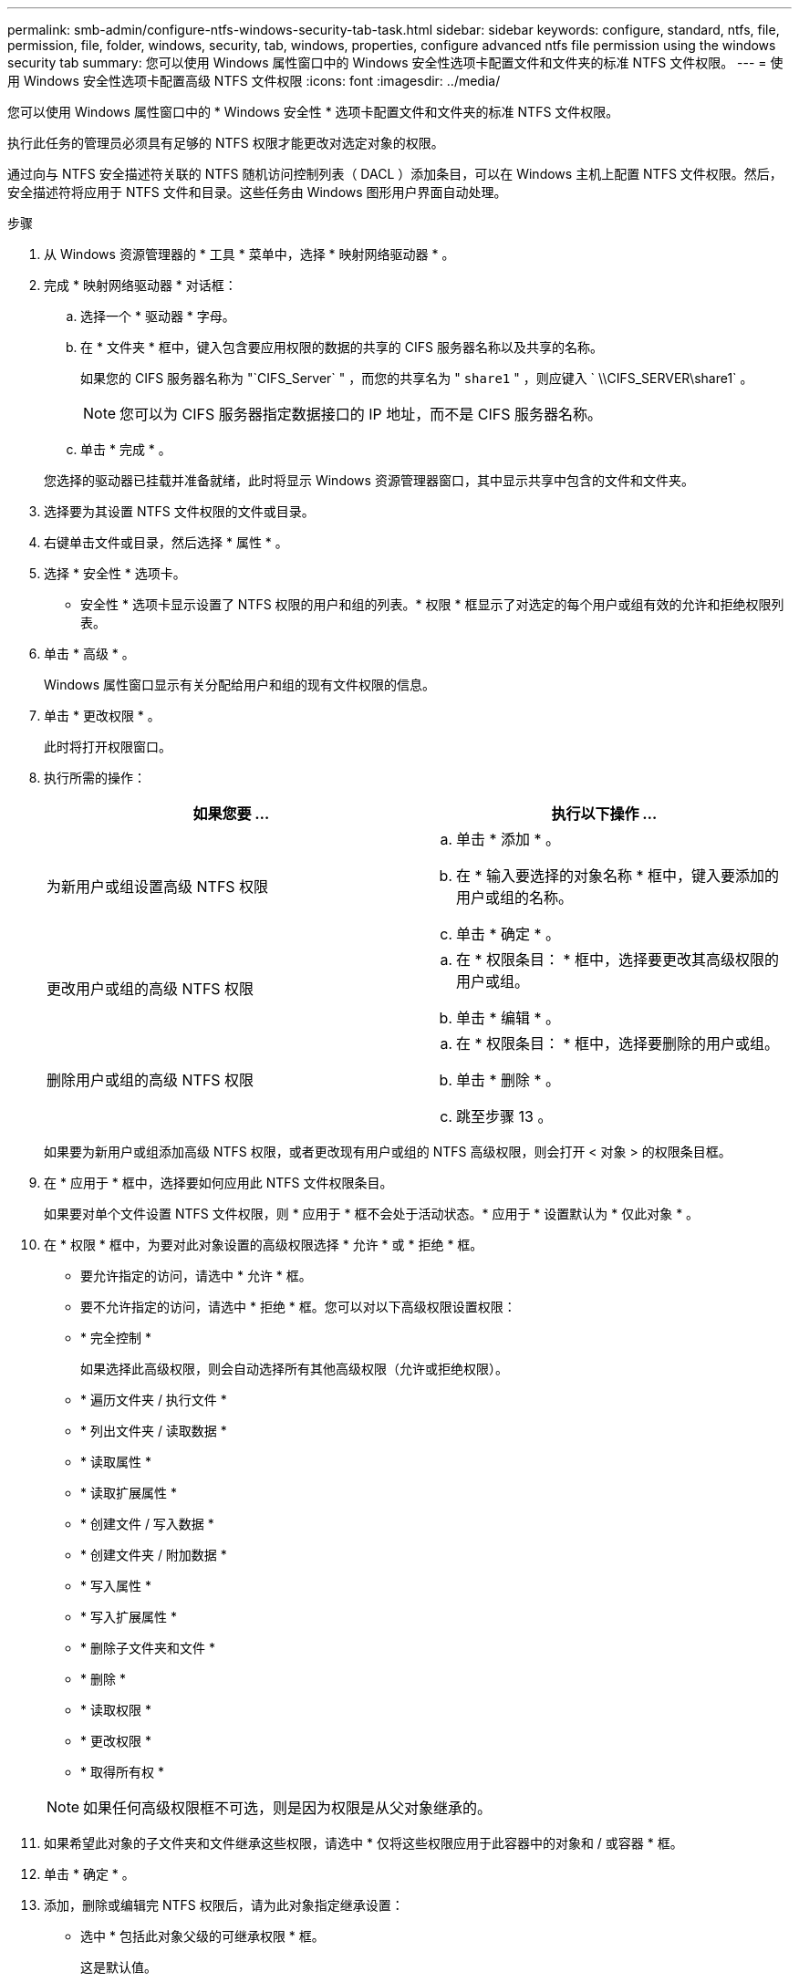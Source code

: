 ---
permalink: smb-admin/configure-ntfs-windows-security-tab-task.html 
sidebar: sidebar 
keywords: configure, standard, ntfs, file, permission, file, folder, windows, security, tab, windows, properties, configure advanced ntfs file permission using the windows security tab 
summary: 您可以使用 Windows 属性窗口中的 Windows 安全性选项卡配置文件和文件夹的标准 NTFS 文件权限。 
---
= 使用 Windows 安全性选项卡配置高级 NTFS 文件权限
:icons: font
:imagesdir: ../media/


[role="lead"]
您可以使用 Windows 属性窗口中的 * Windows 安全性 * 选项卡配置文件和文件夹的标准 NTFS 文件权限。

执行此任务的管理员必须具有足够的 NTFS 权限才能更改对选定对象的权限。

通过向与 NTFS 安全描述符关联的 NTFS 随机访问控制列表（ DACL ）添加条目，可以在 Windows 主机上配置 NTFS 文件权限。然后，安全描述符将应用于 NTFS 文件和目录。这些任务由 Windows 图形用户界面自动处理。

.步骤
. 从 Windows 资源管理器的 * 工具 * 菜单中，选择 * 映射网络驱动器 * 。
. 完成 * 映射网络驱动器 * 对话框：
+
.. 选择一个 * 驱动器 * 字母。
.. 在 * 文件夹 * 框中，键入包含要应用权限的数据的共享的 CIFS 服务器名称以及共享的名称。
+
如果您的 CIFS 服务器名称为 "`CIFS_Server` " ，而您的共享名为 " `share1` " ，则应键入 ` \\CIFS_SERVER\share1` 。

+
[NOTE]
====
您可以为 CIFS 服务器指定数据接口的 IP 地址，而不是 CIFS 服务器名称。

====
.. 单击 * 完成 * 。


+
您选择的驱动器已挂载并准备就绪，此时将显示 Windows 资源管理器窗口，其中显示共享中包含的文件和文件夹。

. 选择要为其设置 NTFS 文件权限的文件或目录。
. 右键单击文件或目录，然后选择 * 属性 * 。
. 选择 * 安全性 * 选项卡。
+
* 安全性 * 选项卡显示设置了 NTFS 权限的用户和组的列表。* 权限 * 框显示了对选定的每个用户或组有效的允许和拒绝权限列表。

. 单击 * 高级 * 。
+
Windows 属性窗口显示有关分配给用户和组的现有文件权限的信息。

. 单击 * 更改权限 * 。
+
此时将打开权限窗口。

. 执行所需的操作：
+
|===
| 如果您要 ... | 执行以下操作 ... 


 a| 
为新用户或组设置高级 NTFS 权限
 a| 
.. 单击 * 添加 * 。
.. 在 * 输入要选择的对象名称 * 框中，键入要添加的用户或组的名称。
.. 单击 * 确定 * 。




 a| 
更改用户或组的高级 NTFS 权限
 a| 
.. 在 * 权限条目： * 框中，选择要更改其高级权限的用户或组。
.. 单击 * 编辑 * 。




 a| 
删除用户或组的高级 NTFS 权限
 a| 
.. 在 * 权限条目： * 框中，选择要删除的用户或组。
.. 单击 * 删除 * 。
.. 跳至步骤 13 。


|===
+
如果要为新用户或组添加高级 NTFS 权限，或者更改现有用户或组的 NTFS 高级权限，则会打开 < 对象 > 的权限条目框。

. 在 * 应用于 * 框中，选择要如何应用此 NTFS 文件权限条目。
+
如果要对单个文件设置 NTFS 文件权限，则 * 应用于 * 框不会处于活动状态。* 应用于 * 设置默认为 * 仅此对象 * 。

. 在 * 权限 * 框中，为要对此对象设置的高级权限选择 * 允许 * 或 * 拒绝 * 框。
+
** 要允许指定的访问，请选中 * 允许 * 框。
** 要不允许指定的访问，请选中 * 拒绝 * 框。您可以对以下高级权限设置权限：
** * 完全控制 *
+
如果选择此高级权限，则会自动选择所有其他高级权限（允许或拒绝权限）。

** * 遍历文件夹 / 执行文件 *
** * 列出文件夹 / 读取数据 *
** * 读取属性 *
** * 读取扩展属性 *
** * 创建文件 / 写入数据 *
** * 创建文件夹 / 附加数据 *
** * 写入属性 *
** * 写入扩展属性 *
** * 删除子文件夹和文件 *
** * 删除 *
** * 读取权限 *
** * 更改权限 *
** * 取得所有权 *


+
[NOTE]
====
如果任何高级权限框不可选，则是因为权限是从父对象继承的。

====
. 如果希望此对象的子文件夹和文件继承这些权限，请选中 * 仅将这些权限应用于此容器中的对象和 / 或容器 * 框。
. 单击 * 确定 * 。
. 添加，删除或编辑完 NTFS 权限后，请为此对象指定继承设置：
+
** 选中 * 包括此对象父级的可继承权限 * 框。
+
这是默认值。

** 选中 * 将所有子对象权限替换为此对象的可继承权限 * 框。
+
如果要对单个文件设置 NTFS 文件权限，则权限框中不存在此设置。

+
[NOTE]
====
选择此设置时请务必小心。此设置将删除所有子对象的所有现有权限，并将其替换为此对象的权限设置。您可能会无意中删除不希望删除的权限。在混合安全模式卷或 qtree 中设置权限时尤其重要。如果子对象采用 UNIX 有效安全模式，则将 NTFS 权限传播到这些子对象会导致 ONTAP 将这些对象从 UNIX 安全模式更改为 NTFS 安全模式，并且这些子对象上的所有 UNIX 权限将替换为 NTFS 权限。

====
** 选择这两个框。
** 不选择任何一个框。


. 单击 * 确定 * 关闭 * 权限 * 框。
. 单击 * 确定 * 以关闭 * 对象 * 的高级安全设置框。
+
有关如何设置高级 NTFS 权限的详细信息，请参见 Windows 文档。



* 相关信息 *

xref:configure-apply-file-security-ntfs-files-folders-task.adoc[使用命令行界面在 NTFS 文件和文件夹上配置和应用文件安全性]

xref:display-file-security-ntfs-style-volumes-task.adoc[显示 NTFS 安全模式卷上的文件安全性信息]

xref:display-file-security-mixed-style-volumes-task.adoc[显示混合安全模式卷上的文件安全性信息]

xref:display-file-security-unix-style-volumes-task.adoc[显示 UNIX 安全模式卷上的文件安全性信息]
